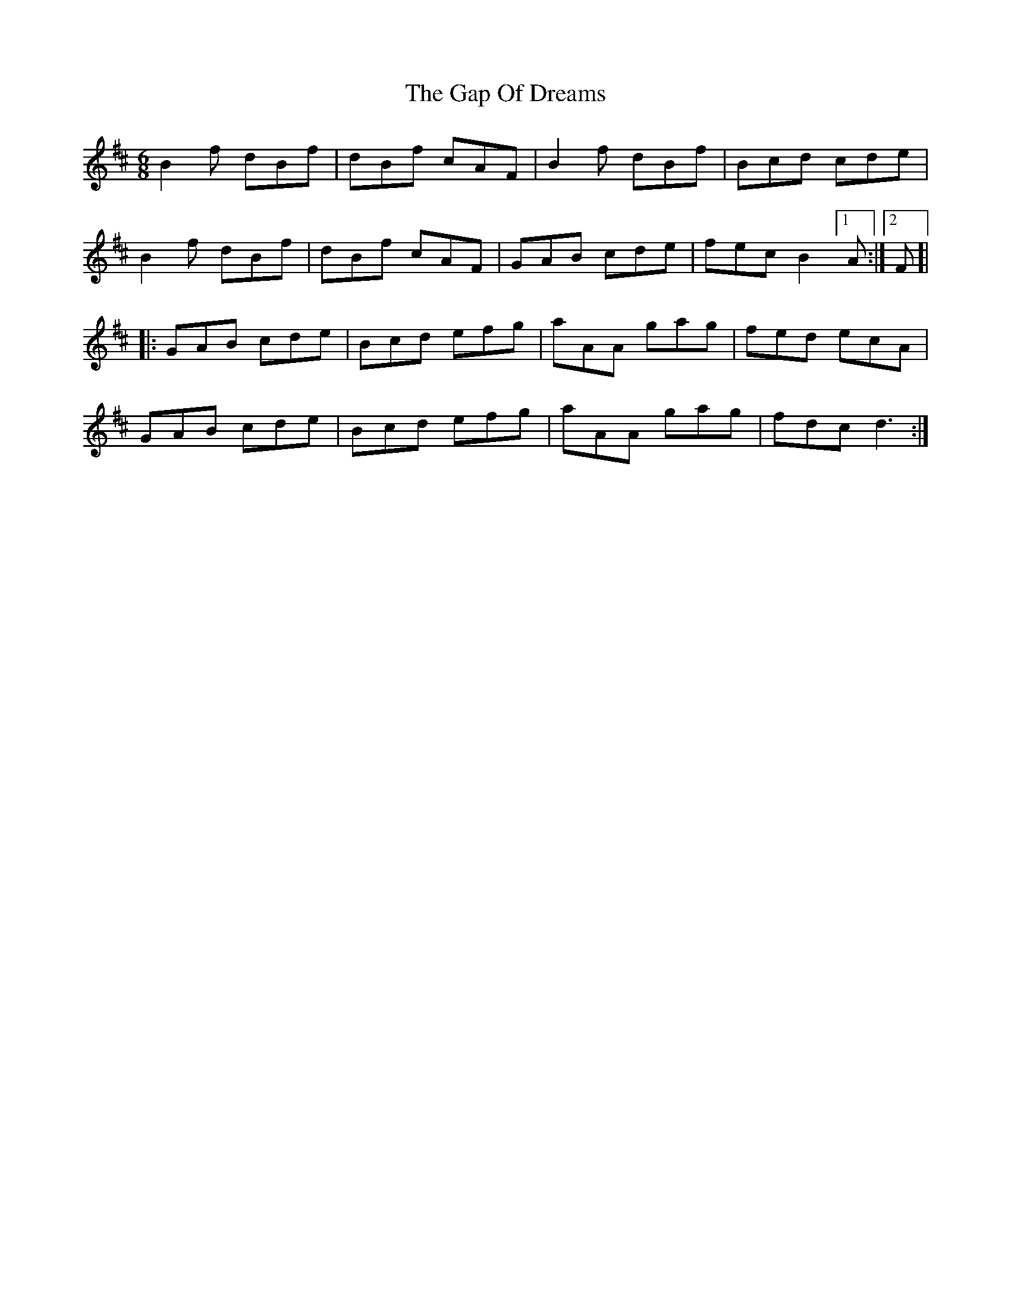 X: 14807
T: Gap Of Dreams, The
R: jig
M: 6/8
K: Bminor
B2f dBf|dBf cAF|B2f dBf|Bcd cde|
B2f dBf|dBf cAF|GAB cde|fec B2 [1A:|2 F]|
|:GAB cde|Bcd efg|aAA gag|fed ecA|
GAB cde|Bcd efg|aAA gag|fdc d3:|

